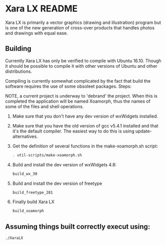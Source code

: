 

* Xara LX README
  Xara LX is primarily a vector graphics (drawing and illustration)
  program but is one of the new generation of cross-over products that
  handles photos and drawings with equal ease.

** Building

   Currently Xara LX has only be verified to compile with Ubuntu
   16.10.  Though it should be possible to compile it with other
   versions of Ubuntu and other distributions.

   Compiling is currently somewhat complicated by the fact that build
   the software requires the use of some obsoleet packages.  Steps:
   
   NOTE, a current project is underway to 'debrand' the project.  When
   this is completed the application will be named Xoamorph, thus the
   names of some of the files and shell operations.
   
   1) Make sure that you don't have any dev version of wxWidgets
      installed.
   2) Make sure that you have the old version of gcc v5.4.1 installed
      and that it's the default compiler.  The easiest way to do this
      is using update-alternatives.
   3) Get the definition of several functions in the make-xoamorph.sh
      script: 

      #+BEGIN_SRC sh
        . util-scripts/make-xoamorph.sh
      #+END_SRC
   4) Build and install the dev version of wxWidgets 4.8:
      #+BEGIN_SRC sh
        build_wx_30
      #+END_SRC
   5) Build and install the dev version of freetype
      #+BEGIN_SRC sh
        build_freetype_281
      #+END_SRC
   6) Finally build Xara LX
      #+BEGIN_SRC sh
        build_xoamorph
      #+END_SRC



** Assuming things built correctly execut using:
   #+BEGIN_SRC sh
     ./XaraLX
   #+END_SRC
